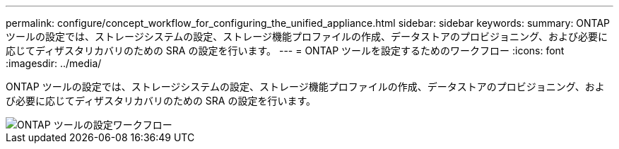 ---
permalink: configure/concept_workflow_for_configuring_the_unified_appliance.html 
sidebar: sidebar 
keywords:  
summary: ONTAP ツールの設定では、ストレージシステムの設定、ストレージ機能プロファイルの作成、データストアのプロビジョニング、および必要に応じてディザスタリカバリのための SRA の設定を行います。 
---
= ONTAP ツールを設定するためのワークフロー
:icons: font
:imagesdir: ../media/


[role="lead"]
ONTAP ツールの設定では、ストレージシステムの設定、ストレージ機能プロファイルの作成、データストアのプロビジョニング、および必要に応じてディザスタリカバリのための SRA の設定を行います。

image::../media/use_case_vsc_users.gif[ONTAP ツールの設定ワークフロー]
